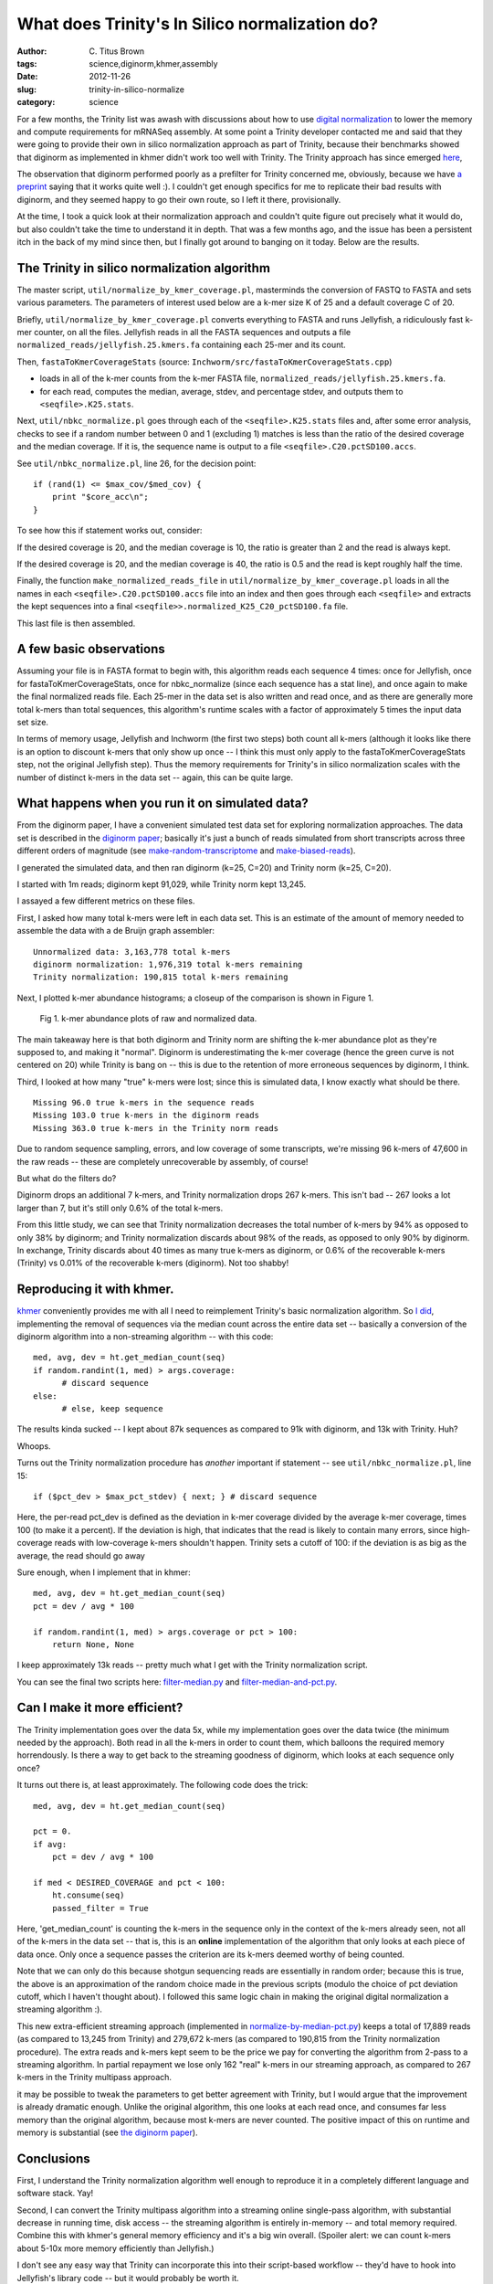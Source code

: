 What does Trinity's In Silico normalization do?
###############################################

:author: C\. Titus Brown
:tags: science,diginorm,khmer,assembly
:date: 2012-11-26
:slug: trinity-in-silico-normalize
:category: science

For a few months, the Trinity list was awash with discussions about
how to use `digital normalization
<http://ivory.idyll.org/blog/what-is-diginorm.html>`__ to lower the
memory and compute requirements for mRNASeq assembly.  At some point a
Trinity developer contacted me and said that they were going to
provide their own in silico normalization approach as part of Trinity,
because their benchmarks showed that diginorm as implemented in khmer
didn't work too well with Trinity.  The Trinity approach has since
emerged `here
<http://trinityrnaseq.sourceforge.net/trinity_insilico_normalization.html>`__,

The observation that diginorm performed poorly as a prefilter for Trinity
concerned me, obviously, because we have `a preprint
<http://arxiv.org/abs/1203.4802>`__ saying that it works quite well
:).  I couldn't get enough specifics for me to replicate their bad
results with diginorm, and they seemed happy to go their own route, so
I left it there, provisionally.

At the time, I took a quick look at their normalization approach and
couldn't quite figure out precisely what it would do, but also couldn't
take the time to understand it in depth.  That was a few months ago,
and the issue has been a persistent itch in the back of my mind since
then, but I finally got around to banging on it today.  Below are the
results.

The Trinity in silico normalization algorithm
~~~~~~~~~~~~~~~~~~~~~~~~~~~~~~~~~~~~~~~~~~~~~

The master script, ``util/normalize_by_kmer_coverage.pl``, masterminds
the conversion of FASTQ to FASTA and sets various parameters.  The
parameters of interest used below are a k-mer size K of 25 and a
default coverage C of 20.

Briefly, ``util/normalize_by_kmer_coverage.pl`` converts everything to
FASTA and runs Jellyfish, a ridiculously fast k-mer counter, on all
the files.  Jellyfish reads in all the FASTA sequences and outputs a
file ``normalized_reads/jellyfish.25.kmers.fa`` containing each
25-mer and its count.

Then, ``fastaToKmerCoverageStats`` (source:
``Inchworm/src/fastaToKmerCoverageStats.cpp``)

- loads in all of the k-mer counts from the k-mer FASTA file, ``normalized_reads/jellyfish.25.kmers.fa``.

- for each read, computes the median, average, stdev, and percentage stdev, and outputs them to ``<seqfile>.K25.stats``.

Next, ``util/nbkc_normalize.pl`` goes through each of the
``<seqfile>.K25.stats`` files and, after some error analysis, checks to
see if a random number between 0 and 1 (excluding 1) matches is less
than the ratio of the desired coverage and the median coverage.  If it
is, the sequence name is output to a file
``<seqfile>.C20.pctSD100.accs``.

See ``util/nbkc_normalize.pl``, line 26, for the decision point::

        if (rand(1) <= $max_cov/$med_cov) {
            print "$core_acc\n";
        }

To see how this if statement works out, consider:

If the desired coverage is 20, and the median coverage is 10,
the ratio is greater than 2 and the read is always kept.

If the desired coverage is 20, and the median coverage is 40,
the ratio is 0.5 and the read is kept roughly half the time.

Finally, the function ``make_normalized_reads_file`` in
``util/normalize_by_kmer_coverage.pl`` loads in all the names in each
``<seqfile>.C20.pctSD100.accs`` file into an index and then goes
through each ``<seqfile>`` and extracts the kept sequences into a
final ``<seqfile>>.normalized_K25_C20_pctSD100.fa`` file.

This last file is then assembled.

A few basic observations
~~~~~~~~~~~~~~~~~~~~~~~~

Assuming your file is in FASTA format to begin with, this algorithm
reads each sequence 4 times: once for Jellyfish, once for
fastaToKmerCoverageStats, once for nbkc_normalize (since each sequence
has a stat line), and once again to make the final normalized reads
file.  Each 25-mer in the data set is also written and read once, and
as there are generally more total k-mers than total sequences, this
algorithm's runtime scales with a factor of approximately 5 times the
input data set size.

In terms of memory usage, Jellyfish and Inchworm (the first two steps)
both count all k-mers (although it looks like there is an option to
discount k-mers that only show up once -- I think this must only apply
to the fastaToKmerCoverageStats step, not the original Jellyfish
step).  Thus the memory requirements for Trinity's in silico
normalization scales with the number of distinct k-mers in the data
set -- again, this can be quite large.

What happens when you run it on simulated data?
~~~~~~~~~~~~~~~~~~~~~~~~~~~~~~~~~~~~~~~~~~~~~~~

From the diginorm paper, I have a convenient simulated test data set
for exploring normalization approaches.  The data set is described in
the `diginorm paper <http://arxiv.org/abs/1203.4802>`__; basically
it's just a bunch of reads simulated from short transcripts across
three different orders of magnitude (see `make-random-transcriptome
<https://github.com/ged-lab/2012-paper-diginorm/blob/master/pipeline/make-random-transcriptome.py>`__
and `make-biased-reads
<https://github.com/ged-lab/2012-paper-diginorm/blob/master/pipeline/make-biased-reads.py>`__).

I generated the simulated data, and then ran diginorm (k=25, C=20) and
Trinity norm (k=25, C=20).

I started with 1m reads; diginorm kept 91,029, while Trinity norm kept
13,245.

I assayed a few different metrics on these files.

First, I asked how many total k-mers were left in each data set.  This is
an estimate of the amount of memory needed to assemble the data with a
de Bruijn graph assembler::

   Unnormalized data: 3,163,778 total k-mers
   diginorm normalization: 1,976,319 total k-mers remaining
   Trinity normalization: 190,815 total k-mers remaining

Next, I plotted k-mer abundance histograms; a closeup of the comparison
is shown in Figure 1.

.. figure:: ../static/images/normhistzoom.png
   :width: 500px

   Fig 1. k-mer abundance plots of raw and normalized data.

The main takeaway here is that both diginorm and Trinity norm are
shifting the k-mer abundance plot as they're supposed to, and making
it "normal".  Diginorm is underestimating the k-mer coverage (hence
the green curve is not centered on 20) while Trinity is bang on --
this is due to the retention of more erroneous sequences by diginorm,
I think.

Third, I looked at how many "true" k-mers were lost; since this is
simulated data, I know exactly what should be there. ::

   Missing 96.0 true k-mers in the sequence reads
   Missing 103.0 true k-mers in the diginorm reads
   Missing 363.0 true k-mers in the Trinity norm reads

Due to random sequence sampling, errors, and low coverage of some
transcripts, we're missing 96 k-mers of 47,600 in the raw reads --
these are completely unrecoverable by assembly, of course!

But what do the filters do?

Diginorm drops an additional 7 k-mers, and Trinity normalization drops
267 k-mers.  This isn't bad -- 267 looks a lot larger than 7, but it's
still only 0.6% of the total k-mers.

From this little study, we can see that Trinity normalization decreases
the total number of k-mers by 94% as opposed to only 38% by diginorm;
and Trinity normalization discards about 98% of the reads, as opposed
to only 90% by diginorm.  In exchange, Trinity discards about 40 times
as many true k-mers as diginorm, or 0.6% of the recoverable k-mers
(Trinity) vs 0.01% of the recoverable k-mers (diginorm).  Not too shabby!

Reproducing it with khmer.
~~~~~~~~~~~~~~~~~~~~~~~~~~

`khmer <https://github.com/ged-lab/khmer>`__ conveniently provides me
with all I need to reimplement Trinity's basic normalization
algorithm.  So `I did <https://github.com/ctb/khmer/blob/trinity/sandbox/filter-median.py>`__, implementing the removal of sequences
via the median count across the entire data set -- basically a
conversion of the diginorm algorithm into a non-streaming algorithm --
with this code:: 

      med, avg, dev = ht.get_median_count(seq)
      if random.randint(1, med) > args.coverage:
            # discard sequence
      else:
            # else, keep sequence

The results kinda sucked -- I kept about 87k sequences as compared to 91k
with diginorm, and 13k with Trinity.  Huh?

Whoops.

Turns out the Trinity normalization procedure has *another* important
if statement -- see ``util/nbkc_normalize.pl``, line 15::

        if ($pct_dev > $max_pct_stdev) { next; } # discard sequence

Here, the per-read pct_dev is defined as the deviation in k-mer
coverage divided by the average k-mer coverage, times 100 (to make it
a percent).  If the deviation is high, that indicates that the read is
likely to contain many errors, since high-coverage reads with
low-coverage k-mers shouldn't happen.  Trinity sets a cutoff of 100:
if the deviation is as big as the average, the read should go away

Sure enough, when I implement that in khmer::

        med, avg, dev = ht.get_median_count(seq)
        pct = dev / avg * 100

        if random.randint(1, med) > args.coverage or pct > 100:
            return None, None

I keep approximately 13k reads -- pretty much what I get with
the Trinity normalization script.

You can see the final two scripts here: `filter-median.py
<https://github.com/ctb/khmer/blob/trinity/sandbox/filter-median.py>`__
and `filter-median-and-pct.py
<https://github.com/ctb/khmer/blob/trinity/sandbox/filter-median-and-pct.py>`__.

Can I make it more efficient?
~~~~~~~~~~~~~~~~~~~~~~~~~~~~~

The Trinity implementation goes over the data 5x, while my
implementation goes over the data twice (the minimum needed by the
approach).  Both read in all the k-mers in order to count them,
which balloons the required memory horrendously.  Is there a way to
get back to the streaming goodness of diginorm, which looks at each
sequence only once?

It turns out there is, at least approximately.  The following code does the trick::

                med, avg, dev = ht.get_median_count(seq)

                pct = 0.
                if avg:
                    pct = dev / avg * 100

                if med < DESIRED_COVERAGE and pct < 100:
                    ht.consume(seq)
                    passed_filter = True

Here, 'get_median_count' is counting the k-mers in the sequence only
in the context of the k-mers already seen, not all of the k-mers in
the data set -- that is, this is an **online** implementation of
the algorithm that only looks at each piece of data once.  Only once a
sequence passes the criterion are its k-mers deemed worthy of
being counted.

Note that we can only do this because shotgun sequencing reads are
essentially in random order; because this is true, the above is an
approximation of the random choice made in the previous scripts
(modulo the choice of pct deviation cutoff, which I haven't thought
about).  I followed this same logic chain in making the original
digital normalization a streaming algorithm :).

This new extra-efficient streaming approach (implemented in
`normalize-by-median-pct.py
<https://github.com/ctb/khmer/blob/trinity/sandbox/normalize-by-median-pct.py>`__)
keeps a total of 17,889 reads (as compared to 13,245 from Trinity) and
279,672 k-mers (as compared to 190,815 from the Trinity normalization
procedure).  The extra reads and k-mers kept seem to be the price we
pay for converting the algorithm from 2-pass to a streaming algorithm.
In partial repayment we lose only 162 "real" k-mers in our streaming
approach, as compared to 267 k-mers in the Trinity multipass approach.

it may be possible to tweak the parameters to get better agreement
with Trinity, but I would argue that the improvement is already
dramatic enough.  Unlike the original algorithm, this one looks at
each read once, and consumes far less memory than the original
algorithm, because most k-mers are never counted.  The positive impact
of this on runtime and memory is substantial (see `the diginorm paper
<http://arxiv.org/abs/1203.4802>`__).

Conclusions
~~~~~~~~~~~

First, I understand the Trinity normalization algorithm well
enough to reproduce it in a completely different language and software
stack.  Yay!

Second, I can convert the Trinity multipass algorithm into a streaming
online single-pass algorithm, with substantial decrease in running
time, disk access -- the streaming algorithm is entirely in-memory --
and total memory required.  Combine this with khmer's general memory
efficiency and it's a big win overall. (Spoiler alert: we can count
k-mers about 5-10x more memory efficiently than Jellyfish.)

I don't see any easy way that Trinity can incorporate this into their
script-based workflow -- they'd have to hook into Jellyfish's library
code -- but it would probably be worth it.

Third, I now understand why the Trinity algorithm discards so much
more data than digital normalization: it uses a pretty hard-core
heuristic guess about what relative k-mer abundances within a read
should look like, and discards reads that look bad.  We are already
doing this with diginorm implicitly by using the median, but this is
way more stringent.  I'm still not sure how much this added stringency
will matter for things like sensitivity to splice junctions.  That,
however, is something I'll leave for future inquiry... because I'm
done for tonight ;).

Over and out!

--titus

p.s. You can see some of the ancillary changes I made to the diginorm
pipeline for this blog post `here
<https://github.com/ctb/2012-paper-diginorm/commit/94ba2c1f8bda2e779285bfc47c6d5d0a08acbad5>`__;
note especially `the IPython Notebook calculations
<http://nbviewer.ipython.org/urls/raw.github.com/ctb/2012-paper-diginorm/trinity/pipeline/abundance-hists.ipynb>`__.
Drop me a note or ask in comments if you want to play with it
yourself.

p.p.s. If the Trinity team implements this, I expect them to cite this blog post :).  I'll `even provide a figshare DOI for them... <http://ivory.idyll.org/blog/posting-blog-entries-to-figshare.html>`__
